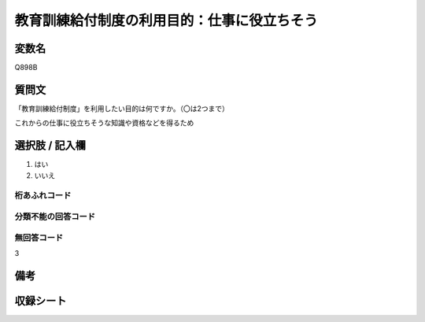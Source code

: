 .. title:: Q898B
.. rst-class:: item

====================================================================================================
教育訓練給付制度の利用目的：仕事に役立ちそう
====================================================================================================

.. rst-class:: varname

変数名
==================

Q898B

.. rst-class:: question

質問文
==================


「教育訓練給付制度」を利用したい目的は何ですか。（〇は2つまで）

これからの仕事に役立ちそうな知識や資格などを得るため



.. rst-class:: answer

選択肢 / 記入欄
======================

1. はい
2. いいえ
  



.. rst-class:: overflow

桁あふれコード
-------------------------------
  


.. rst-class:: not_classified

分類不能の回答コード
-------------------------------------
  


.. rst-class:: not_available

無回答コード
-------------------------------------
3


.. rst-class:: bikou

備考
==================
 



.. rst-class:: include_sheet

収録シート
=======================================

   
   

   
   


.. index:: Q898B